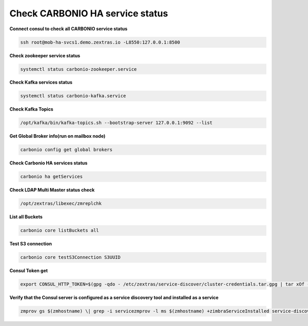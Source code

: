 
Check CARBONIO HA service status
================================

**Connect consul to check all CARBONIO service status**

.. code:: console

   ssh root@mob-ha-svcs1.demo.zextras.io -L8550:127.0.0.1:8500

**Check zookeeper service status**

.. code:: console

   systemctl status carbonio-zookeeper.service

**Check Kafka services status**

.. code:: console

   systemctl status carbonio-kafka.service

**Check Kafka Topics**

.. code:: console

   /opt/kafka/bin/kafka-topics.sh --bootstrap-server 127.0.0.1:9092 --list

**Get Global Broker info(run on mailbox node)**

.. code:: console

   carbonio config get global brokers

**Check Carbonio HA services status**

.. code:: console

   carbonio ha getServices

**Check LDAP Multi Master status check**

.. code:: console

   /opt/zextras/libexec/zmreplchk

**List all Buckets**

.. code:: console

   carbonio core listBuckets all

**Test S3 connection**

.. code:: console

   carbonio core testS3Connection S3UUID

**Consul Token get**

.. code:: console

   export CONSUL_HTTP_TOKEN=$(gpg -qdo - /etc/zextras/service-discover/cluster-credentials.tar.gpg | tar xOf - consul-acl-secret.json | jq .SecretID -r)

**Verify that the Consul server is configured as a service discovery
tool and installed as a service**

.. code:: console

   zmprov gs $(zmhostname) \| grep -i servicezmprov -l ms $(zmhostname) +zimbraServiceInstalled service-discover +zimbraServiceEnabled service-discover
